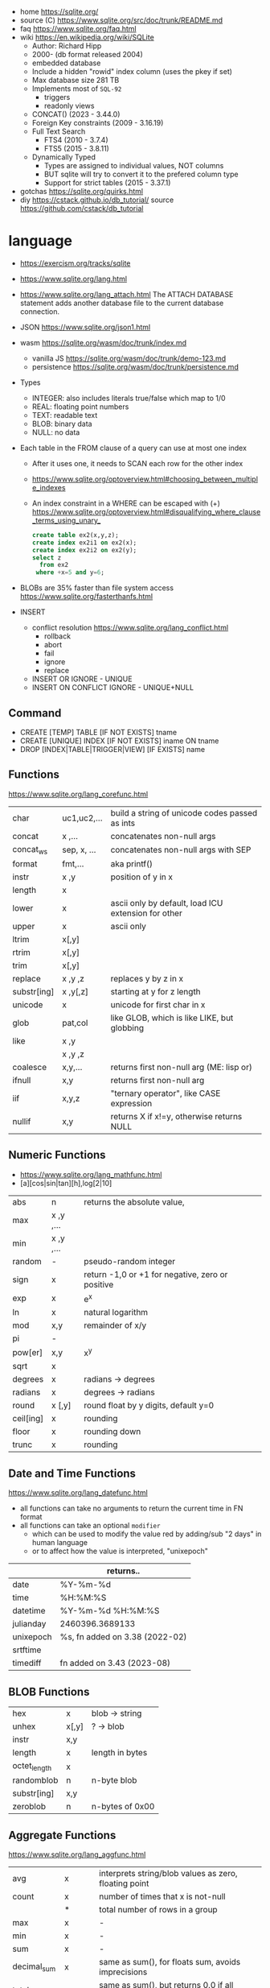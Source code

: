 - home https://sqlite.org/
- source (C) https://www.sqlite.org/src/doc/trunk/README.md
- faq https://www.sqlite.org/faq.html
- wiki https://en.wikipedia.org/wiki/SQLite
  - Author: Richard Hipp
  - 2000- (db format released 2004)
  - embedded database
  - Include a hidden "rowid" index column (uses the pkey if set)
  - Max database size 281 TB
  - Implements most of ~SQL-92~
    - triggers
    - readonly views
  - CONCAT()                (2023 - 3.44.0)
  - Foreign Key constraints (2009 - 3.16.19)
  - Full Text Search
    - FTS4 (2010 - 3.7.4)
    - FTS5 (2015 - 3.8.11)
  - Dynamically Typed
    - Types are assigned to individual values, NOT columns
    - BUT sqlite will try to convert it to the prefered column type
    - Support for strict tables (2015 - 3.37.1)

- gotchas https://sqlite.org/quirks.html
- diy https://cstack.github.io/db_tutorial/
  source https://github.com/cstack/db_tutorial

* language

- https://exercism.org/tracks/sqlite
- https://www.sqlite.org/lang.html
- https://www.sqlite.org/lang_attach.html
  The ATTACH DATABASE statement adds another database file to the current database connection.
- JSON https://www.sqlite.org/json1.html
- wasm https://sqlite.org/wasm/doc/trunk/index.md
  - vanilla JS https://sqlite.org/wasm/doc/trunk/demo-123.md
  - persistence https://sqlite.org/wasm/doc/trunk/persistence.md

- Types
  - INTEGER: also includes literals true/false which map to 1/0
  - REAL: floating point numbers
  - TEXT: readable text
  - BLOB: binary data
  - NULL: no data

- Each table in the FROM clause of a query can use at most one index
  - After it uses one, it needs to SCAN each row for the other index
  - https://www.sqlite.org/optoverview.html#choosing_between_multiple_indexes
  - An index constraint in a WHERE can be escaped with (+)
    https://www.sqlite.org/optoverview.html#disqualifying_where_clause_terms_using_unary_
    #+begin_src sql
      create table ex2(x,y,z);
      create index ex2i1 on ex2(x);
      create index ex2i2 on ex2(y);
      select z
        from ex2
       where +x=5 and y=6;
    #+end_src

- BLOBs are 35% faster than file system access
  https://www.sqlite.org/fasterthanfs.html

- INSERT
  - conflict resolution https://www.sqlite.org/lang_conflict.html
    - rollback
    - abort
    - fail
    - ignore
    - replace
  - INSERT OR IGNORE           - UNIQUE
  - INSERT ON CONFLICT IGNORE  - UNIQUE+NULL

** Command

- CREATE [TEMP]   TABLE                     [IF NOT EXISTS] tname
- CREATE [UNIQUE] INDEX                     [IF NOT EXISTS] iname ON tname
- DROP           [INDEX|TABLE|TRIGGER|VIEW] [IF     EXISTS]  name

** Functions
https://www.sqlite.org/lang_corefunc.html
|-------------+-------------+-----------------------------------------------------|
| char        | uc1,uc2,... | build a string of unicode codes passed as ints      |
| concat      | x  ,...     | concatenates non-null args                          |
| concat_ws   | sep, x, ... | concatenates non-null args with SEP                 |
| format      | fmt,...     | aka printf()                                        |
| instr       | x  ,y       | position of y in x                                  |
| length      | x           |                                                     |
| lower       | x           | ascii only by default, load ICU extension for other |
| upper       | x           | ascii only                                          |
| ltrim       | x[,y]       |                                                     |
| rtrim       | x[,y]       |                                                     |
| trim        | x[,y]       |                                                     |
| replace     | x ,y ,z     | replaces y by z in x                                |
| substr[ing] | x ,y[,z]    | starting at y for z length                          |
| unicode     | x           | unicode for first char in x                         |
|-------------+-------------+-----------------------------------------------------|
| glob        | pat,col     | like GLOB, which is like LIKE, but globbing         |
| like        | x  ,y       |                                                     |
|             | x  ,y  ,z   |                                                     |
|-------------+-------------+-----------------------------------------------------|
| coalesce    | x,y,...     | returns first non-null arg (ME: lisp or)            |
| ifnull      | x,y         | returns first non-null arg                          |
| iif         | x,y,z       | "ternary operator", like CASE expression            |
| nullif      | x,y         | returns X if x!=y, otherwise returns NULL           |
|-------------+-------------+-----------------------------------------------------|
** Numeric       Functions
- https://www.sqlite.org/lang_mathfunc.html
- [a][cos|sin|tan][h],log[2|10]
|-----------+-------------+--------------------------------------------------|
| abs       | n           | returns the absolute value,                      |
| max       | x  ,y  ,... |                                                  |
| min       | x  ,y  ,... |                                                  |
| random    | -           | pseudo-random integer                            |
| sign      | x           | return -1,0 or +1 for negative, zero or positive |
| exp       | x           | e^x                                              |
| ln        | x           | natural logarithm                                |
| mod       | x,y         | remainder of x/y                                 |
| pi        | -           |                                                  |
| pow[er]   | x,y         | x^y                                              |
| sqrt      | x           |                                                  |
|-----------+-------------+--------------------------------------------------|
| degrees   | x           | radians -> degrees                               |
| radians   | x           | degrees -> radians                               |
|-----------+-------------+--------------------------------------------------|
| round     | x [,y]      | round float by y digits, default y=0             |
| ceil[ing] | x           | rounding                                         |
| floor     | x           | rounding down                                    |
| trunc     | x           | rounding                                         |
|-----------+-------------+--------------------------------------------------|
** Date and Time Functions
https://www.sqlite.org/lang_datefunc.html
- all functions can take no arguments to return the current time in FN format
- all functions can take an optional ~modifier~
  - which can be used to modify the value red by adding/sub "2 days" in human language
  - or to affect how the value is interpreted, "unixepoch"
|-----------+--------------------------------|
|           | returns..                      |
|-----------+--------------------------------|
| date      | %Y-%m-%d                       |
| time      | %H:%M:%S                       |
| datetime  | %Y-%m-%d %H:%M:%S              |
| julianday | 2460396.3689133                |
| unixepoch | %s, fn added on 3.38 (2022-02) |
|-----------+--------------------------------|
| srtftime  |                                |
| timediff  | fn added on 3.43 (2023-08)     |
|-----------+--------------------------------|
** BLOB          Functions
|--------------+-------+-----------------|
| hex          | x     | blob -> string  |
| unhex        | x[,y] | ?    -> blob    |
| instr        | x,y   |                 |
| length       | x     | length in bytes |
| octet_length | x     |                 |
| randomblob   | n     | n-byte blob     |
| substr[ing]  | x,y   |                 |
| zeroblob     | n     | n-bytes of 0x00 |
|--------------+-------+-----------------|
** Aggregate     Functions
https://www.sqlite.org/lang_aggfunc.html
|--------------+---------+-------------------------------------------------------|
| avg          | x       | interprets string/blob values as zero, floating point |
| count        | x       | number of times that x is not-null                    |
|              | *       | total number of rows in a group                       |
| max          | x       | -                                                     |
| min          | x       | -                                                     |
| sum          | x       | -                                                     |
| decimal_sum  | x       | same as sum(), for floats sum, avoids imprecisions    |
| total        | x       | same as sum(), but returns 0.0 if all values are null |
|--------------+---------+-------------------------------------------------------|
| group_concat | x[,sep] | "," is used if sep(arator) is ommited                 |
| string_agg   | x ,sep  | alias of group_concat(x,sep)                          |
|--------------+---------+-------------------------------------------------------|
** Foreign Keys
https://www.sqlite.org/foreignkeys.html

#+begin_src sql
  create table artist( -- parent table
    artistid   integer primary key, -- parent key
    artistname text
  );
  create table track( -- child table
    trackid     integer,
    trackname   text,
    trackartist integer, -- add NOT NULL? -- child key
    foreign key(trackartist) references artist(artistid)
  );
  create index trackindex ON track(trackartist); -- !!! not created automatically
#+end_src

- Disabled by default
- Enabled on each db =connection=
  #+begin_src sql
  > PRAGMA foreign_keys = ON; -- ON=1 OFF=0
  #+end_src
- Used to enforce "exists" relationships between tables
- If foreign key is NULL, then no corresponding parent entry is required

** FTS - Full Text Search
https://www.sqlite.org/fts5.html

#+begin_src sql
  create virtual table mytablename using fts5(
    linkid UNINDEXED, -- not added to the FTS index
    header, -- mostly ignores "column options", everything after the table name, but warns if type doesn't match
    title,
    columnsize=0 -- ?
  );
#+end_src

- functions
  - highlight(table,colidx,leftstr,rightstr) - returns a copy of the text, matchs wrapped by leftstr and rightstr
  - bm25(table) - returns the accuracy of the current match (lower is better match)
    "ORDER BY bm25(table)"
  - snippet() - like highlight() but returns smaller part of the column text

#+begin_src sql
  select * from tb1
  where col1 match ? AND col2 match ?;
#+end_src

* cli (metacomands)
- $ sqlite3 :memory: # or just not pass any argument
- cli getting started https://www.sqlite.org/cli.html (TODO 6)
|------------+-------------------+---------------------------------------------------|
| .bail      | on/off            | exits on error (also -bail)                       |
| .dump      | [TABLEPAT]        | sql dump whole db or table                        |
| .headers   | on/off            | toggle header display                             |
| .schema    | [TABLEPAT]        | shows schema of whole db or table                 |
| .show      | -                 | shows settings                                    |
| .stats     | -                 | session? stats                                    |
| .timer     | on/off            | show runtime after queries                        |
| .import    | --csv foo.csv bar | import csv file into "bar" table                  |
| .tables    | -                 | list all tables                                   |
| .output    | FILE              | redirects output to FILE                          |
| .load      | EXNAME            | loads an ~extension~                              |
| .open      | DBFILE            | opens database when non was already opened        |
| .save      | DBFILE            | write in-memory db into FILE                      |
| .separator | "¦"               | change the separator for ".mode list"             |
| .eqp       | on/off/full       | explain query planner                             |
|------------+-------------------+---------------------------------------------------|
| .mode      |                   | change output format                              |
|            | list              | DEFAULT                                           |
|            | csv               |                                                   |
|            | tabs              | aka tsv                                           |
|            | json              | returns an array of json objects                  |
|            | insert [TNAME]    | sql INSERT statements                             |
|            | html              | html <table> code                                 |
|            | markdown          |                                                   |
|            | ascii             | ??? broken ???                                    |
|            | line              | human? vertical, one column per line              |
|            | column            | human readable, ascii table                       |
|            | box               | human readable, utf8 table                        |
|            | --wrap N          | some modes accept a max length to wrap, default 0 |
|------------+-------------------+---------------------------------------------------|
| PRAGMA     | compile_options;  | show sqlite's compile options                     |
| PRAGMA     | journal_mode=WAL  | useful for concurrent writes                      |
| PRAGMA     | busy_timeout=5000 | how long a write transaction will wait            |
| PRAGMA     | foreign_keys=ON   | disabled by default                               |
|------------+-------------------+---------------------------------------------------|
* extensions

- column oriented https://github.com/dgllghr/stanchion
- common extensions https://github.com/nalgeon/sqlean/
  - crypto, fileio, ipaddr, math, regexp, stats, unicode, uuid
  - text: string functions
  - define: user defined functions
  - fuzzy: string matching and phonetics
  - vsv: csv files as virtual tables
- vector search https://github.com/asg017/sqlite-vss
- compression https://github.com/mlin/sqlite_zstd_vfs
- compression
  https://phiresky.github.io/blog/2022/sqlite-zstd/
  https://github.com/phiresky/sqlite-zstd

* tools

- fork https://github.com/tursodatabase/libsql
  - (edge db) https://turso.tech/
  - (edge db) https://www.scylladb.com/
  - https://github.com/osquery/osquery
    - https://news.ycombinator.com/item?id=39501281
      osquery is a cool project, with a lot of outstanding issues. It
      has a great deal of technical debt, including performance and
      security debts that don't receive adequate attention. It also
      has a huge user community around it, but only a handful of
      active recurring contributors and companies actually funding
      development on it (and, even then, the bulk of the development
      is feature work rather than debt burndown).

- ceph vfs https://docs.ceph.com/en/latest/rados/api/libcephsqlite/
  - this is not: a distributed SQL engine. [...]
    SQLite on RADOS is meant to be accessed by a single SQLite client
    database connection at a given time.

- gui https://sqlitebrowser.org/

- tool wrapper around
  https://sqlsync.dev/
  https://sqlsync.dev/posts/stop-building-databases/
- sqlite wasm https://github.com/rhashimoto/wa-sqlite
  - officially not on npm https://github.com/rhashimoto/wa-sqlite/issues/12
- https://sqlite-utils.datasette.io/en/stable/cli.html
- https://litestream.io/
  - source https://github.com/benbjohnson/litestream
  - example
    - article https://mtlynch.io/litestream/
    - source https://github.com/mtlynch/logpaste

* bindings
- go https://github.com/mattn/go-sqlite3
- go (pure) https://pkg.go.dev/modernc.org/sqlite
- go https://github.com/crawshaw/sqlite
  - low-level cgo wrapper
  - features not supported by go-sqlite (at least at the time)
    1) streaming blobs
    2) session extension
    3) shared cache
* exercism

- subselects or WITH RECURSIVE, do =not= well with UPDATE
- iif() is a sweet ternary operator (sadly not available on postgresql)
- there is a BOOL (true/false) but internally is converted to 1/0
- there is mod(), but % is still an option
- you have = and == for equality
  and have != and <> for inequality
- you can do 2 UPDATE passes
  - 1st pass to load intermediate results
  - 2nd pass to cleanup
